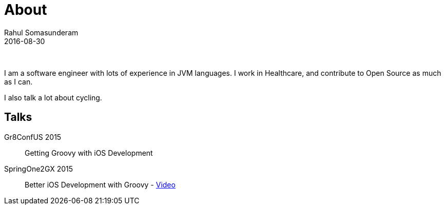 = About
Rahul Somasunderam
2016-08-30
:jbake-type: page
:jbake-status: published

{nbsp}

I am a software engineer with lots of experience in JVM languages.
I work in Healthcare, and contribute to Open Source as much as I can.

I also talk a lot about cycling.

== Talks
Gr8ConfUS 2015::
    Getting Groovy with iOS Development
SpringOne2GX 2015::
    Better iOS Development with Groovy - https://www.infoq.com/presentations/groovy-ios[Video]
